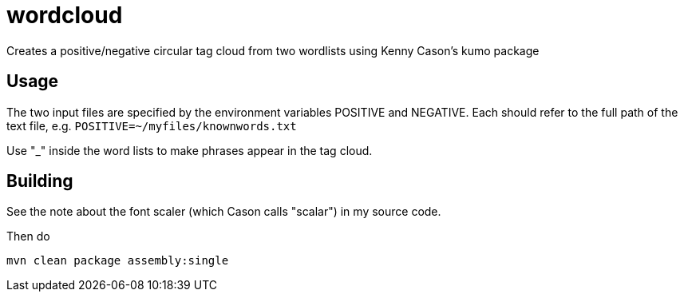 = wordcloud

Creates a positive/negative circular tag cloud from two wordlists using Kenny Cason's kumo package

== Usage

The two input files are specified by the environment variables POSITIVE and NEGATIVE.
Each should refer to the full path of the text file, e.g.
`POSITIVE=~/myfiles/knownwords.txt`

Use "_" inside the word lists to make phrases appear in the tag cloud.

== Building

See the note about the font scaler (which Cason calls "scalar") in my source code.

Then do

`mvn clean package assembly:single`
